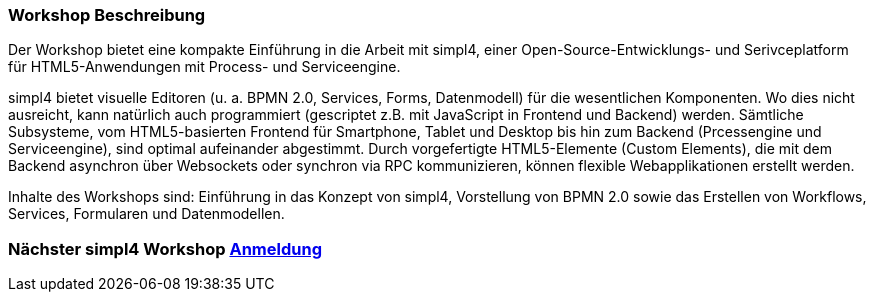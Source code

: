 :linkattrs:
:source-highlighter: rouge

=== Workshop Beschreibung ===

Der Workshop bietet eine kompakte Einführung in die Arbeit mit simpl4, einer Open-Source-Entwicklungs- und Serivceplatform für HTML5-Anwendungen mit Process- und Serviceengine.

simpl4 bietet visuelle Editoren (u. a. BPMN 2.0, Services, Forms, Datenmodell) für die wesentlichen Komponenten. Wo dies nicht ausreicht, kann natürlich auch programmiert (gescriptet z.B. mit JavaScript in Frontend und Backend) werden.
Sämtliche Subsysteme, vom HTML5-basierten Frontend für Smartphone, Tablet und Desktop bis hin zum Backend (Prcessengine und Serviceengine), sind optimal aufeinander abgestimmt.
Durch vorgefertigte HTML5-Elemente (Custom Elements), die mit dem Backend asynchron über Websockets oder synchron via RPC kommunizieren, können flexible Webapplikationen erstellt werden.

Inhalte des Workshops sind:
Einführung in das Konzept von simpl4, Vorstellung von BPMN 2.0 sowie das Erstellen von Workflows, Services, Formularen und Datenmodellen.


=== Nächster simpl4 Workshop link:local:contactform[Anmeldung]

////
* *Wann:* Sonntag den 04.09.2016 von 11.00Uhr bis 18.00Uhr
* *Wo:* Cafe Netzwerk, Luisenstraße 11, 80333 München http://www.openstreetmap.org/node/957531675[Open Streetmap, window=blank]
////
